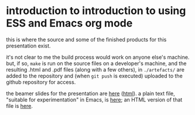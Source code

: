* introduction to introduction to using ESS and Emacs org mode

this is where the source and some of the finished products for this
presentation exist.

it's not clear to me the build process would work on anyone else's
machine.  but, if so, ~make~ is run on the source files on a
developer's machine, and the resulting .html and .pdf files (along
with a few others), in =./artefacts/= are added to the repository and
(when =git push= is executed) uploaded to the github repository for
access.

the beamer slides for the presentation are [[https://ess-intro.github.io/presentation-org-mode/artefacts/ess-org-beamer.pdf][here]] ([[https://ess-intro.github.io/presentation-org-mode/artefacts/ess-org-beamer.html][html]]).  a plain text
file, "suitable for experimentation" in Emacs, is [[https://ess-intro.github.io/presentation-org-mode/artefacts/ess-org-demo-expanded.org][here]]; an HTML
version of that file is [[https://ess-intro.github.io/presentation-org-mode/artefacts/ess-org-demo-results.html][here]].
